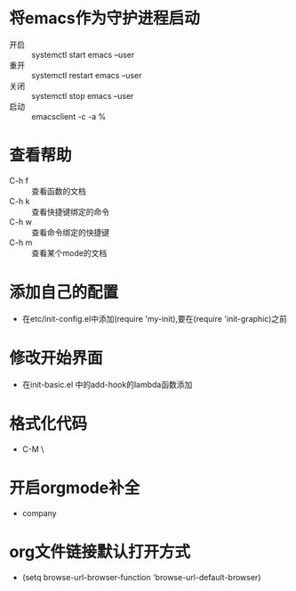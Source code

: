 * 将emacs作为守护进程启动
- 开启 :: systemctl start emacs --user
- 重开 :: systemctl restart emacs --user
- 关闭 :: systemctl stop emacs --user
- 启动 :: emacsclient -c -a %
* 查看帮助
- C-h f :: 查看函数的文档
- C-h k :: 查看快捷键绑定的命令
- C-h w :: 查看命令绑定的快捷键
- C-h m :: 查看某个mode的文档
* 添加自己的配置
  - 在etc/init-config.el中添加(require 'my-init),要在(require 'init-graphic)之前

* 修改开始界面
- 在init-basic.el 中的add-hook的lambda函数添加
* 格式化代码
  - C-M \
* 开启orgmode补全
  - company
    
* org文件链接默认打开方式
  - (setq browse-url-browser-function 'browse-url-default-browser)
